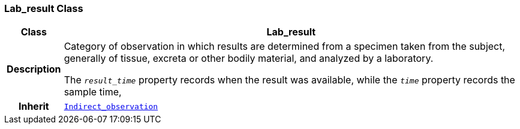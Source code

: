 === Lab_result Class

[cols="^1,3,5"]
|===
h|*Class*
2+^h|*Lab_result*

h|*Description*
2+a|Category of observation in which results are determined from a specimen taken from the subject, generally of tissue, excreta or other bodily material, and analyzed by a laboratory.

The `_result_time_` property records when the result was available, while the `_time_` property records the sample time,

h|*Inherit*
2+|`<<_indirect_observation_class,Indirect_observation>>`

|===
